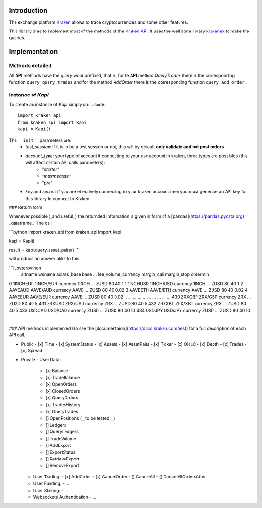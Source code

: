 Introduction
============

The exchange platform Kraken_ allows to trade cryptocurrencies and
some other features.

This library tries to implement most of the methods of the `Kraken API`_.
It uses the well done library krakenex_  to make the queries.

.. _Kraken: https://www.kraken.com
.. _Kraken API: https://docs.kraken.com/rest
.. _krakenex: https://github.com/veox/python3-krakenex

Implementation
==============

Methods detailed
----------------

All **API** methods have the *query* word prefixed, that is, for te **API** method
*QueryTrades* there is the corresponding function ``query_query_trades`` and for
the method *AddOrder* there is the corresponding function ``query_add_order``.

Instance of `Kapi`
------------------

To create an instance of `Kapi` simply do:
.. code::

    import kraken_api
    from kraken_api import Kapi
    kapi = Kapi()

The ``__init__`` parameters are:
    * `test_session`: if it is to be a test session or not, this will by default **only validate and not post orders**
    * `account_type`: your type of account if connecting to your use account in kraken, three types are possibles (this will affect certain API calls parameters):
        * `"starter"`
        * `"intermediate"`
        * `"pro"`
    * `key` and `secret`: if you are effectively connecting to your kraken account then you must generate an API key for this library to connect to Kraken.

### Return form

Whenever possible (_and useful_) the returnded information is given in form of a 
[pandas](https://pandas.pydata.org) _dataframe_.
The call

```python
import kraken_api
from kraken_api import Kapi 

kapi = Kapi()

result = kapi.query_asset_pairs()
```

will produce an answer alike to this:

```jupyterpython
      altname     wsname aclass_base   base  ... fee_volume_currency margin_call margin_stop ordermin
0    1INCHEUR  1INCH/EUR    currency  1INCH  ...                ZUSD          80          40        1
1    1INCHUSD  1INCH/USD    currency  1INCH  ...                ZUSD          80          40        1
2     AAVEAUD   AAVE/AUD    currency   AAVE  ...                ZUSD          80          40     0.02
3     AAVEETH   AAVE/ETH    currency   AAVE  ...                ZUSD          80          40     0.02
4     AAVEEUR   AAVE/EUR    currency   AAVE  ...                ZUSD          80          40     0.02
..        ...        ...         ...    ...  ...                 ...         ...         ...      ...
430    ZRXGBP    ZRX/GBP    currency    ZRX  ...                ZUSD          80          40        5
431    ZRXUSD    ZRX/USD    currency    ZRX  ...                ZUSD          80          40        5
432    ZRXXBT    ZRX/XBT    currency    ZRX  ...                ZUSD          80          40        5
433    USDCAD    USD/CAD    currency   ZUSD  ...                ZUSD          80          40       10
434    USDJPY    USD/JPY    currency   ZUSD  ...                ZUSD          80          40       10

```



### API methods implemented
Go see the [documentaion](https://docs.kraken.com/rest) for a full description of each
API call.

- Public
  - [x] Time
  - [x] SystemStatus
  - [x] Assets
  - [x] AssetPairs
  - [x] Ticker
  - [x] OHLC
  - [x] Depth
  - [x] Trades
  - [x] Spread
- Private
  - User Data:
    - [x] Balance
    - [x] TradeBalance
    - [x] OpenOrders
    - [x] ClosedOrders
    - [x] QueryOrders
    - [x] TradesHistory
    - [x] QueryTrades
    - [] OpenPositions (__to be tested__)
    - [] Ledgers
    - [] QueryLedgers
    - [] TradeVolume
    - [] AddExport
    - [] ExportStatus
    - [] RetrieveExport
    - [] RemoveExport
  - User Trading:
    - [x] AddOrder
    - [x] CancelOrder
    - [] CancelAll
    - [] CancelAllOrdersAfter
  - User Funding:
    - ...
  - User Staking:
    - ...
  - Websockets Authentication
    - ...
  
    